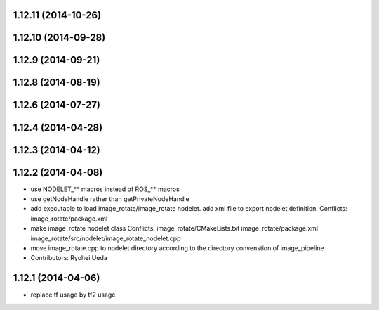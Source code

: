 1.12.11 (2014-10-26)
--------------------

1.12.10 (2014-09-28)
--------------------

1.12.9 (2014-09-21)
-------------------

1.12.8 (2014-08-19)
-------------------

1.12.6 (2014-07-27)
-------------------

1.12.4 (2014-04-28)
-------------------

1.12.3 (2014-04-12)
-------------------

1.12.2 (2014-04-08)
-------------------
* use NODELET_** macros instead of ROS_** macros
* use getNodeHandle rather than getPrivateNodeHandle
* add executable to load image_rotate/image_rotate nodelet.
  add xml file to export nodelet definition.
  Conflicts:
  image_rotate/package.xml
* make image_rotate nodelet class
  Conflicts:
  image_rotate/CMakeLists.txt
  image_rotate/package.xml
  image_rotate/src/nodelet/image_rotate_nodelet.cpp
* move image_rotate.cpp to nodelet directory according to the directory convenstion of image_pipeline
* Contributors: Ryohei Ueda

1.12.1 (2014-04-06)
-------------------
* replace tf usage by tf2 usage
